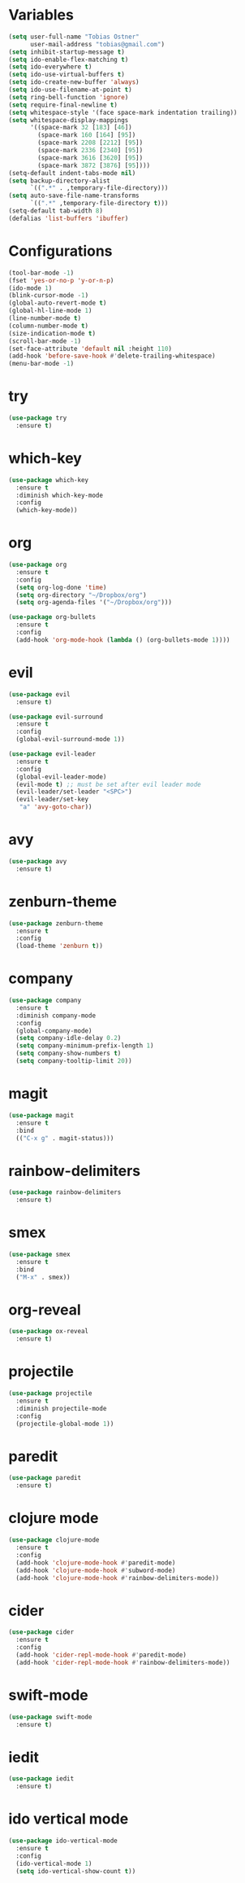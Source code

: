 * Variables
#+BEGIN_SRC emacs-lisp
  (setq user-full-name "Tobias Ostner"
        user-mail-address "tobias@gmail.com")
  (setq inhibit-startup-message t)
  (setq ido-enable-flex-matching t)
  (setq ido-everywhere t)
  (setq ido-use-virtual-buffers t)
  (setq ido-create-new-buffer 'always)
  (setq ido-use-filename-at-point t)
  (setq ring-bell-function 'ignore)
  (setq require-final-newline t)
  (setq whitespace-style '(face space-mark indentation trailing))
  (setq whitespace-display-mappings
        '((space-mark 32 [183] [46])
          (space-mark 160 [164] [95])
          (space-mark 2208 [2212] [95])
          (space-mark 2336 [2340] [95])
          (space-mark 3616 [3620] [95])
          (space-mark 3872 [3876] [95])))
  (setq-default indent-tabs-mode nil)
  (setq backup-directory-alist
        `((".*" . ,temporary-file-directory)))
  (setq auto-save-file-name-transforms
        `((".*" ,temporary-file-directory t)))
  (setq-default tab-width 8)
  (defalias 'list-buffers 'ibuffer)
#+END_SRC
* Configurations
#+BEGIN_SRC emacs-lisp
  (tool-bar-mode -1)
  (fset 'yes-or-no-p 'y-or-n-p)
  (ido-mode 1)
  (blink-cursor-mode -1)
  (global-auto-revert-mode t)
  (global-hl-line-mode 1)
  (line-number-mode t)
  (column-number-mode t)
  (size-indication-mode t)
  (scroll-bar-mode -1)
  (set-face-attribute 'default nil :height 110)
  (add-hook 'before-save-hook #'delete-trailing-whitespace)
  (menu-bar-mode -1)
#+END_SRC
* try
#+BEGIN_SRC emacs-lisp
  (use-package try
    :ensure t)
#+END_SRC

* which-key
#+BEGIN_SRC emacs-lisp
  (use-package which-key
    :ensure t
    :diminish which-key-mode
    :config
    (which-key-mode))
#+END_SRC

* org
#+BEGIN_SRC emacs-lisp
      (use-package org
        :ensure t
        :config
        (setq org-log-done 'time)
        (setq org-directory "~/Dropbox/org")
        (setq org-agenda-files '("~/Dropbox/org")))

      (use-package org-bullets
        :ensure t
        :config
        (add-hook 'org-mode-hook (lambda () (org-bullets-mode 1))))
#+END_SRC

* evil
#+BEGIN_SRC emacs-lisp
  (use-package evil
    :ensure t)

  (use-package evil-surround
    :ensure t
    :config
    (global-evil-surround-mode 1))

  (use-package evil-leader
    :ensure t
    :config
    (global-evil-leader-mode)
    (evil-mode t) ;; must be set after evil leader mode
    (evil-leader/set-leader "<SPC>")
    (evil-leader/set-key
     "a" 'avy-goto-char))
#+END_SRC

* avy
#+BEGIN_SRC emacs-lisp
    (use-package avy
      :ensure t)
#+END_SRC

* zenburn-theme
#+BEGIN_SRC emacs-lisp
  (use-package zenburn-theme
    :ensure t
    :config
    (load-theme 'zenburn t))
#+END_SRC

* company
  #+BEGIN_SRC emacs-lisp
        (use-package company
          :ensure t
          :diminish company-mode
          :config
          (global-company-mode)
          (setq company-idle-delay 0.2)
          (setq company-minimum-prefix-length 1)
          (setq company-show-numbers t)
          (setq company-tooltip-limit 20))
  #+END_SRC

* magit
#+BEGIN_SRC emacs-lisp
  (use-package magit
    :ensure t
    :bind
    (("C-x g" . magit-status)))
#+END_SRC

* rainbow-delimiters
  #+BEGIN_SRC emacs-lisp
    (use-package rainbow-delimiters
      :ensure t)
  #+END_SRC

* smex
#+BEGIN_SRC emacs-lisp
  (use-package smex
    :ensure t
    :bind
    ("M-x" . smex))
#+END_SRC
* org-reveal
  #+BEGIN_SRC emacs-lisp
    (use-package ox-reveal
      :ensure t)
  #+END_SRC
* projectile
  #+BEGIN_SRC emacs-lisp
    (use-package projectile
      :ensure t
      :diminish projectile-mode
      :config
      (projectile-global-mode 1))
  #+END_SRC
* paredit
  #+BEGIN_SRC emacs-lisp
    (use-package paredit
      :ensure t)
  #+END_SRC
* clojure mode
  #+BEGIN_SRC emacs-lisp
    (use-package clojure-mode
      :ensure t
      :config
      (add-hook 'clojure-mode-hook #'paredit-mode)
      (add-hook 'clojure-mode-hook #'subword-mode)
      (add-hook 'clojure-mode-hook #'rainbow-delimiters-mode))
  #+END_SRC
* cider
#+BEGIN_SRC emacs-lisp
  (use-package cider
    :ensure t
    :config
    (add-hook 'cider-repl-mode-hook #'paredit-mode)
    (add-hook 'cider-repl-mode-hook #'rainbow-delimiters-mode))
#+END_SRC
* swift-mode
#+BEGIN_SRC emacs-lisp
  (use-package swift-mode
    :ensure t)
#+END_SRC
* iedit
#+BEGIN_SRC emacs-lisp
  (use-package iedit
    :ensure t)
#+END_SRC
* ido vertical mode
#+BEGIN_SRC emacs-lisp
    (use-package ido-vertical-mode
      :ensure t
      :config
      (ido-vertical-mode 1)
      (setq ido-vertical-show-count t))
#+END_SRC
